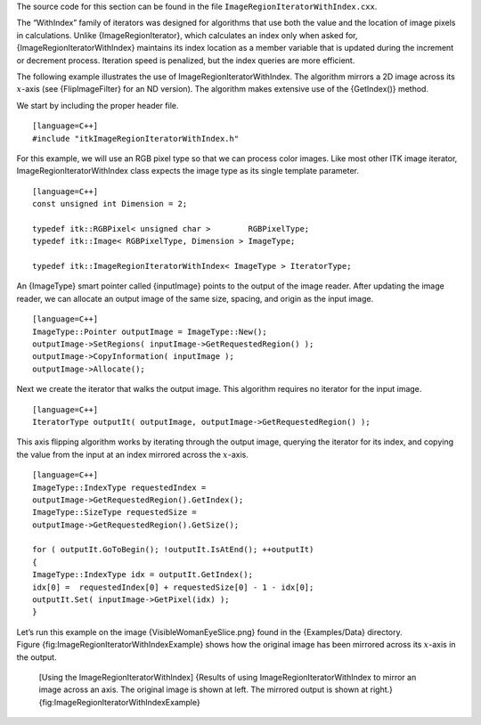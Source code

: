 The source code for this section can be found in the file
``ImageRegionIteratorWithIndex.cxx``.

The “WithIndex” family of iterators was designed for algorithms that use
both the value and the location of image pixels in calculations. Unlike
{ImageRegionIterator}, which calculates an index only when asked for,
{ImageRegionIteratorWithIndex} maintains its index location as a member
variable that is updated during the increment or decrement process.
Iteration speed is penalized, but the index queries are more efficient.

The following example illustrates the use of
ImageRegionIteratorWithIndex. The algorithm mirrors a 2D image across
its :math:`x`-axis (see {FlipImageFilter} for an ND version). The
algorithm makes extensive use of the {GetIndex()} method.

We start by including the proper header file.

::

    [language=C++]
    #include "itkImageRegionIteratorWithIndex.h"

For this example, we will use an RGB pixel type so that we can process
color images. Like most other ITK image iterator,
ImageRegionIteratorWithIndex class expects the image type as its single
template parameter.

::

    [language=C++]
    const unsigned int Dimension = 2;

    typedef itk::RGBPixel< unsigned char >        RGBPixelType;
    typedef itk::Image< RGBPixelType, Dimension > ImageType;

    typedef itk::ImageRegionIteratorWithIndex< ImageType > IteratorType;

An {ImageType} smart pointer called {inputImage} points to the output of
the image reader. After updating the image reader, we can allocate an
output image of the same size, spacing, and origin as the input image.

::

    [language=C++]
    ImageType::Pointer outputImage = ImageType::New();
    outputImage->SetRegions( inputImage->GetRequestedRegion() );
    outputImage->CopyInformation( inputImage );
    outputImage->Allocate();

Next we create the iterator that walks the output image. This algorithm
requires no iterator for the input image.

::

    [language=C++]
    IteratorType outputIt( outputImage, outputImage->GetRequestedRegion() );

This axis flipping algorithm works by iterating through the output
image, querying the iterator for its index, and copying the value from
the input at an index mirrored across the :math:`x`-axis.

::

    [language=C++]
    ImageType::IndexType requestedIndex =
    outputImage->GetRequestedRegion().GetIndex();
    ImageType::SizeType requestedSize =
    outputImage->GetRequestedRegion().GetSize();

    for ( outputIt.GoToBegin(); !outputIt.IsAtEnd(); ++outputIt)
    {
    ImageType::IndexType idx = outputIt.GetIndex();
    idx[0] =  requestedIndex[0] + requestedSize[0] - 1 - idx[0];
    outputIt.Set( inputImage->GetPixel(idx) );
    }

Let’s run this example on the image {VisibleWomanEyeSlice.png} found in
the {Examples/Data} directory.
Figure {fig:ImageRegionIteratorWithIndexExample} shows how the original
image has been mirrored across its :math:`x`-axis in the output.

    |image| |image1| [Using the ImageRegionIteratorWithIndex] {Results
    of using ImageRegionIteratorWithIndex to mirror an image across an
    axis. The original image is shown at left. The mirrored output is
    shown at right.} {fig:ImageRegionIteratorWithIndexExample}

.. |image| image:: VisibleWomanEyeSlice.eps
.. |image1| image:: ImageRegionIteratorWithIndexOutput.eps
